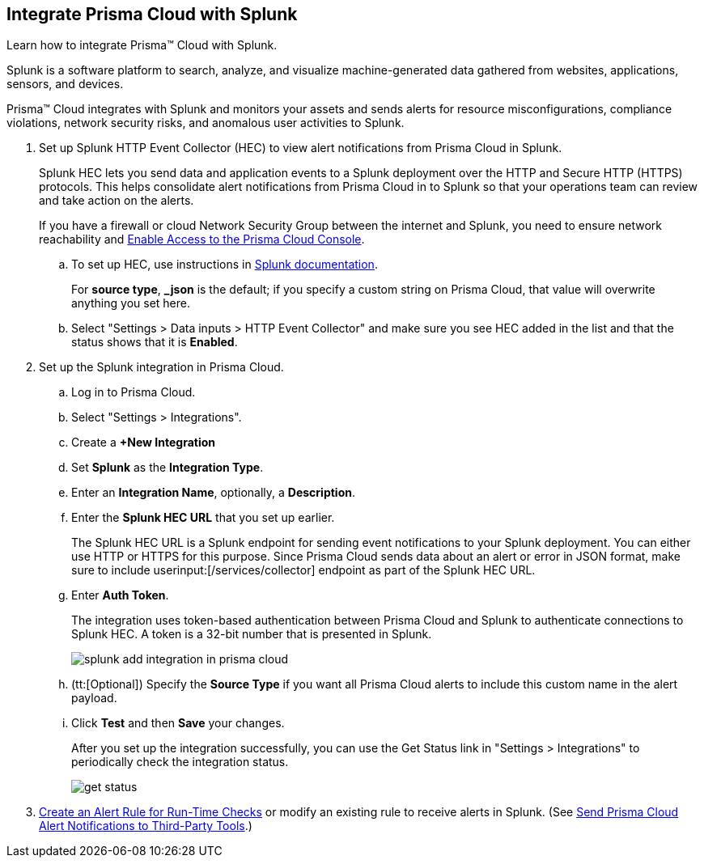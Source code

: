 :topic_type: task
[.task]
[#idd1d6c8b5-073c-415a-8253-6714e5379dac]
== Integrate Prisma Cloud with Splunk
Learn how to integrate Prisma™ Cloud with Splunk.

Splunk is a software platform to search, analyze, and visualize machine-generated data gathered from websites, applications, sensors, and devices.

Prisma™ Cloud integrates with Splunk and monitors your assets and sends alerts for resource misconfigurations, compliance violations, network security risks, and anomalous user activities to Splunk.




[.procedure]
. Set up Splunk HTTP Event Collector (HEC) to view alert notifications from Prisma Cloud in Splunk.
+
Splunk HEC lets you send data and application events to a Splunk deployment over the HTTP and Secure HTTP (HTTPS) protocols. This helps consolidate alert notifications from Prisma Cloud in to Splunk so that your operations team can review and take action on the alerts. 
+
If you have a firewall or cloud Network Security Group between the internet and Splunk, you need to ensure network reachability and xref:../get-started-with-prisma-cloud/enable-access-prisma-cloud-console.adoc#id7cb1c15c-a2fa-4072-b074-063158eeec08[Enable Access to the Prisma Cloud Console].
+
.. To set up HEC, use instructions in https://docs.splunk.com/Documentation/Splunk/latest/Data/UsetheHTTPEventCollector[Splunk documentation].
+
For *source type*, *_json* is the default; if you specify a custom string on Prisma Cloud, that value will overwrite anything you set here.

.. Select "Settings > Data inputs > HTTP Event Collector" and make sure you see HEC added in the list and that the status shows that it is *Enabled*.



. Set up the Splunk integration in Prisma Cloud.
+
.. Log in to Prisma Cloud.

.. Select "Settings > Integrations".

.. Create a *+New Integration*

.. Set *Splunk* as the *Integration Type*.

.. Enter an *Integration Name*, optionally, a *Description*.

.. Enter the *Splunk HEC URL* that you set up earlier.
+
The Splunk HEC URL is a Splunk endpoint for sending event notifications to your Splunk deployment. You can either use HTTP or HTTPS for this purpose. Since Prisma Cloud sends data about an alert or error in JSON format, make sure to include userinput:[/services/collector] endpoint as part of the Splunk HEC URL.

.. Enter *Auth Token*.
+
The integration uses token-based authentication between Prisma Cloud and Splunk to authenticate connections to Splunk HEC. A token is a 32-bit number that is presented in Splunk.
+
image::splunk-add-integration-in-prisma-cloud.png[scale=40]

.. (tt:[Optional]) Specify the *Source Type* if you want all Prisma Cloud alerts to include this custom name in the alert payload.

.. Click *Test* and then *Save* your changes.
+
After you set up the integration successfully, you can use the Get Status link in "Settings > Integrations" to periodically check the integration status.
+
image::get-status.png[scale=15]



. xref:../manage-prisma-cloud-alerts/create-an-alert-rule.adoc#idd1af59f7-792f-42bf-9d63-12d29ca7a950[Create an Alert Rule for Run-Time Checks] or modify an existing rule to receive alerts in Splunk. (See xref:../manage-prisma-cloud-alerts/send-prisma-cloud-alert-notifications-to-third-party-tools.adoc#idcda01586-a091-497d-87b5-03f514c70b08[Send Prisma Cloud Alert Notifications to Third-Party Tools].)



